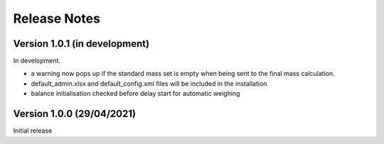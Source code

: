 =============
Release Notes
=============

Version 1.0.1 (in development)
==============================

In development.

* a warning now pops up if the standard mass set is empty when being sent to the final mass calculation.
* default_admin.xlsx and default_config.xml files will be included in the installation
* balance initialisation checked before delay start for automatic weighing

Version 1.0.0 (29/04/2021)
==========================

Initial release
